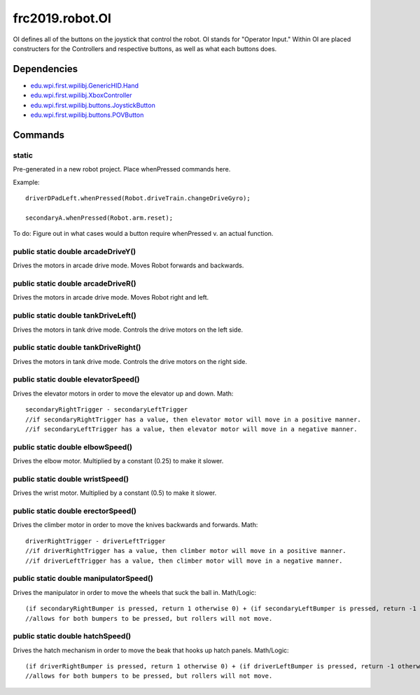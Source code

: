 ============
frc2019.robot.OI
============

OI defines all of the buttons on the joystick that control the robot. OI stands for "Operator Input." 
Within OI are placed constructers for the Controllers and respective buttons, as well as what each buttons 
does.

------------
Dependencies
------------

- `edu.wpi.first.wpilibj.GenericHID.Hand <http://first.wpi.edu/FRC/roborio/release/docs/java/edu/wpi/first/wpilibj/GenericHID.Hand.html>`_
- `edu.wpi.first.wpilibj.XboxController <http://first.wpi.edu/FRC/roborio/release/docs/java/edu/wpi/first/wpilibj/XboxController.html>`_
- `edu.wpi.first.wpilibj.buttons.JoystickButton <http://first.wpi.edu/FRC/roborio/release/docs/java/edu/wpi/first/wpilibj/buttons/JoystickButton.html>`_
- `edu.wpi.first.wpilibj.buttons.POVButton <http://first.wpi.edu/FRC/roborio/release/docs/java/edu/wpi/first/wpilibj/buttons/POVButton.html>`_

--------
Commands
--------

~~~~~~
static
~~~~~~
Pre-generated in a new robot project. Place whenPressed commands here.

Example::

    driverDPadLeft.whenPressed(Robot.driveTrain.changeDriveGyro);

    secondaryA.whenPressed(Robot.arm.reset);

To do: Figure out in what cases would a button require whenPressed v. an actual function.

~~~~~~~~~~~~~~~~~~~~~~~~~~~~~~~~~~~
public static double arcadeDriveY()
~~~~~~~~~~~~~~~~~~~~~~~~~~~~~~~~~~~
Drives the motors in arcade drive mode. Moves Robot forwards and backwards.

~~~~~~~~~~~~~~~~~~~~~~~~~~~~~~~~~~~
public static double arcadeDriveR()
~~~~~~~~~~~~~~~~~~~~~~~~~~~~~~~~~~~
Drives the motors in arcade drive mode. Moves Robot right and left.

~~~~~~~~~~~~~~~~~~~~~~~~~~~~~~~~~~~~
public static double tankDriveLeft()
~~~~~~~~~~~~~~~~~~~~~~~~~~~~~~~~~~~~
Drives the motors in tank drive mode. Controls the drive motors on the left side.

~~~~~~~~~~~~~~~~~~~~~~~~~~~~~~~~~~~~~
public static double tankDriveRight()
~~~~~~~~~~~~~~~~~~~~~~~~~~~~~~~~~~~~~
Drives the motors in tank drive mode. Controls the drive motors on the right side.

~~~~~~~~~~~~~~~~~~~~~~~~~~~~~~~~~~~~
public static double elevatorSpeed()
~~~~~~~~~~~~~~~~~~~~~~~~~~~~~~~~~~~~
Drives the elevator motors in order to move the elevator up and down.
Math::

    secondaryRightTrigger - secondaryLeftTrigger
    //if secondaryRightTrigger has a value, then elevator motor will move in a positive manner.
    //if secondaryLeftTrigger has a value, then elevator motor will move in a negative manner.

~~~~~~~~~~~~~~~~~~~~~~~~~~~~~~~~~
public static double elbowSpeed()
~~~~~~~~~~~~~~~~~~~~~~~~~~~~~~~~~
Drives the elbow motor. Multiplied by a constant (0.25) to make it slower.

~~~~~~~~~~~~~~~~~~~~~~~~~~~~~~~~~
public static double wristSpeed()
~~~~~~~~~~~~~~~~~~~~~~~~~~~~~~~~~
Drives the wrist motor. Multiplied by a constant (0.5) to make it slower.

~~~~~~~~~~~~~~~~~~~~~~~~~~~~~~~~~~~
public static double erectorSpeed()
~~~~~~~~~~~~~~~~~~~~~~~~~~~~~~~~~~~
Drives the climber motor in order to move the knives backwards and forwards.
Math::

    driverRightTrigger - driverLeftTrigger
    //if driverRightTrigger has a value, then climber motor will move in a positive manner.
    //if driverLeftTrigger has a value, then climber motor will move in a negative manner.

~~~~~~~~~~~~~~~~~~~~~~~~~~~~~~~~~~~~~~~
public static double manipulatorSpeed()
~~~~~~~~~~~~~~~~~~~~~~~~~~~~~~~~~~~~~~~
Drives the manipulator in order to move the wheels that suck the ball in.
Math/Logic::

    (if secondaryRightBumper is pressed, return 1 otherwise 0) + (if secondaryLeftBumper is pressed, return -1 otherwise 0)
    //allows for both bumpers to be pressed, but rollers will not move.

~~~~~~~~~~~~~~~~~~~~~~~~~~~~~~~~~
public static double hatchSpeed()
~~~~~~~~~~~~~~~~~~~~~~~~~~~~~~~~~
Drives the hatch mechanism in order to move the beak that hooks up hatch panels.
Math/Logic::

    (if driverRightBumper is pressed, return 1 otherwise 0) + (if driverLeftBumper is pressed, return -1 otherwise 0)
    //allows for both bumpers to be pressed, but rollers will not move.


